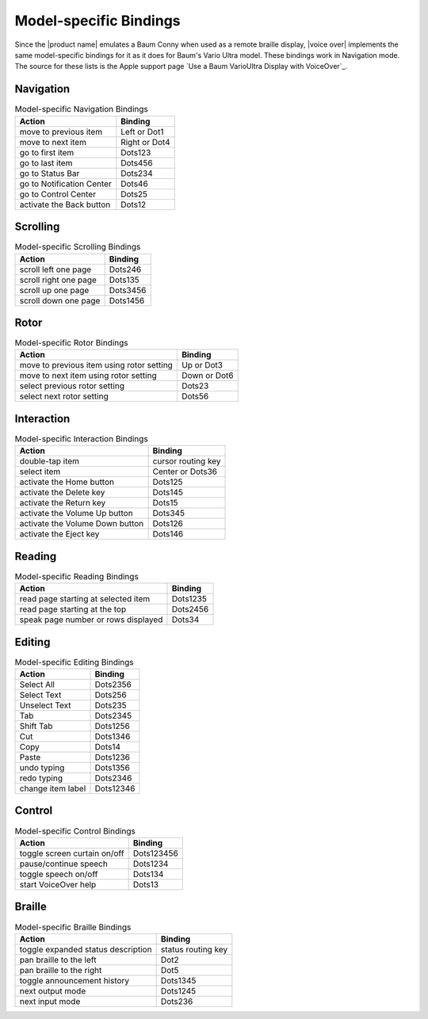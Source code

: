 Model-specific Bindings
-----------------------

Since the |product name| emulates a Baum Conny
when used as a remote braille display,
|voice over| implements the same model-specific bindings for it
as it does for Baum's Vario Ultra model.
These bindings work in Navigation mode.
The source for these lists is the Apple support page
`Use a Baum VarioUltra Display with VoiceOver`_.

Navigation
~~~~~~~~~~

.. csv-table:: Model-specific Navigation Bindings
  :header: "Action", "Binding"

  "move to previous item", "Left or Dot1"
  "move to next item", "Right or Dot4"
  "go to first item", "Dots123"
  "go to last item", "Dots456"
  "go to Status Bar", "Dots234"
  "go to Notification Center", "Dots46"
  "go to Control Center", "Dots25"
  "activate the Back button", "Dots12"

Scrolling
~~~~~~~~~

.. csv-table:: Model-specific Scrolling Bindings
  :header: "Action", "Binding"

  "scroll left one page", "Dots246"
  "scroll right one page", "Dots135"
  "scroll up one page", "Dots3456"
  "scroll down one page", "Dots1456"

Rotor
~~~~~

.. csv-table:: Model-specific Rotor Bindings
  :header: "Action", "Binding"

  "move to previous item using rotor setting", "Up or Dot3"
  "move to next item using rotor setting", "Down or Dot6"
  "select previous rotor setting", "Dots23"
  "select next rotor setting", "Dots56"

Interaction
~~~~~~~~~~~

.. csv-table:: Model-specific Interaction Bindings
  :header: "Action", "Binding"

  "double-tap item", "cursor routing key"
  "select item", "Center or Dots36"
  "activate the Home button", "Dots125"
  "activate the Delete key", "Dots145"
  "activate the Return key", "Dots15"
  "activate the Volume Up button", "Dots345"
  "activate the Volume Down button", "Dots126"
  "activate the Eject key", "Dots146"

Reading
~~~~~~~

.. csv-table:: Model-specific Reading Bindings
  :header: "Action", "Binding"

  "read page starting at selected item", "Dots1235"
  "read page starting at the top", "Dots2456"
  "speak page number or rows displayed", "Dots34"

Editing
~~~~~~~

.. csv-table:: Model-specific Editing Bindings
  :header: "Action", "Binding"

  "Select All", "Dots2356"
  "Select Text", "Dots256"
  "Unselect Text", "Dots235"
  "Tab", "Dots2345"
  "Shift Tab", "Dots1256"
  "Cut", "Dots1346"
  "Copy", "Dots14"
  "Paste", "Dots1236"
  "undo typing", "Dots1356"
  "redo typing", "Dots2346"
  "change item label", "Dots12346"

Control
~~~~~~~

.. csv-table:: Model-specific Control Bindings
  :header: "Action", "Binding"

  "toggle screen curtain on/off", "Dots123456"
  "pause/continue speech", "Dots1234"
  "toggle speech on/off", "Dots134"
  "start VoiceOver help", "Dots13"

Braille
~~~~~~~

.. csv-table:: Model-specific Braille Bindings
  :header: "Action", "Binding"

  "toggle expanded status description", "status routing key"
  "pan braille to the left", "Dot2"
  "pan braille to the right", "Dot5"
  "toggle announcement history", "Dots1345"
  "next output mode", "Dots1245"
  "next input mode", "Dots236"

